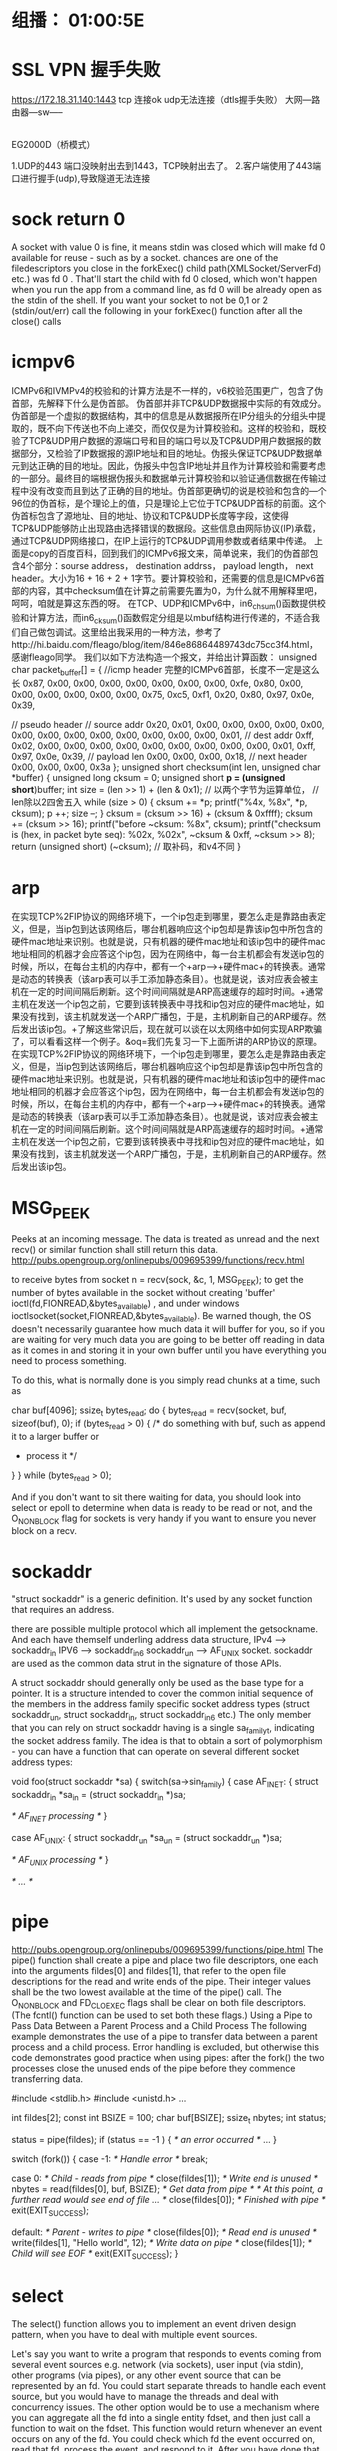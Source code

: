 ﻿* 组播： 01:00:5E
* SSL VPN 握手失败
 https://172.18.31.140:1443
tcp 连接ok udp无法连接（dtls握手失败）
 大网---路由器---sw-----
                 |
               EG2000D（桥模式）

1.UDP的443 端口没映射出去到1443，TCP映射出去了。
2.客户端使用了443端口进行握手(udp),导致隧道无法连接

* sock return 0
  A socket with value 0 is fine, it means stdin was closed which will
  make fd 0 available for reuse - such as by a
  socket.
  chances are one of the filedescriptors you close in the forkExec()
  child path(XMLSocket/ServerFd) etc.) was fd 0 . 
  That'll start the child with fd 0 closed, which won't happen when you
  run the app from a command line, as fd 0 
  will be already open as the stdin of the shell.
  If you want your socket to not be 0,1 or 2 (stdin/out/err) call the
  following in your forkExec()
  function after all the close() calls

* icmpv6
   ICMPv6和IVMPv4的校验和的计算方法是不一样的，v6校验范围更广，包含了伪首部，先解释下什么是伪首部。
    伪首部并非TCP&UDP数据报中实际的有效成分。伪首部是一个虚拟的数据结构，其中的信息是从数据报所在IP分组头的分组头中提取的，既不向下传送也不向上递交，而仅仅是为计算校验和。这样的校验和，既校验了TCP&UDP用户数据的源端口号和目的端口号以及TCP&UDP用户数据报的数据部分，又检验了IP数据报的源IP地址和目的地址。伪报头保证TCP&UDP数据单元到达正确的目的地址。因此，伪报头中包含IP地址并且作为计算校验和需要考虑的一部分。最终目的端根据伪报头和数据单元计算校验和以验证通信数据在传输过程中没有改变而且到达了正确的目的地址。伪首部更确切的说是校验和包含的—个96位的伪首标，是个理论上的值，只是理论上它位于TCP&UDP首标的前面。这个伪首标包含了源地址、目的地址、协议和TCP&UDP长度等字段，这使得TCP&UDP能够防止出现路由选择错误的数据段。这些信息由网际协议(IP)承载，通过TCP&UDP网络接口，在IP上运行的TCP&UDP调用参数或者结果中传递。
    上面是copy的百度百科，回到我们的ICMPv6报文来，简单说来，我们的伪首部包含4个部分：sourse address， destination addrss， payload length， next header。大小为16 + 16 + 2 + 1字节。要计算校验和，还需要的信息是ICMPv6首部的内容，其中checksum值在计算之前需要先置为0，为什么就不用解释里吧，呵呵，咱就是算这东西的呀。
    在TCP、UDP和ICMPv6中，in6_chsum()函数提供校验和计算方法，而in6_cksum()函数假定分组是以mbuf结构进行传递的，不适合我们自己做包调试。这里给出我采用的一种方法，参考了http://hi.baidu.com/fleago/blog/item/846e86864489743dc75cc3f4.html，感谢fleago同学。
    我们以如下方法构造一个报文，并给出计算函数：
unsigned char packet_buffer[] = {
   //icmp header 完整的ICMPv6首部，长度不一定是这么长
   0x87, 0x00, 0x00, 0x00, 0x00, 0x00, 0x00, 0x00,
   0xfe, 0x80, 0x00, 0x00, 0x00, 0x00, 0x00, 0x00,
   0x75, 0xc5, 0xf1, 0x20, 0x80, 0x97, 0x0e, 0x39,

   // pseudo header
   // source addr
   0x20, 0x01, 0x00, 0x00, 0x00, 0x00, 0x00, 0x00,
   0x00, 0x00, 0x00, 0x00, 0x00, 0x00, 0x00, 0x01,
   // dest addr
   0xff, 0x02, 0x00, 0x00, 0x00, 0x00, 0x00, 0x00,
   0x00, 0x00, 0x00, 0x01, 0xff, 0x97, 0x0e, 0x39,
   // payload len
   0x00, 0x00, 0x00, 0x18,
   // next header
   0x00, 0x00, 0x00, 0x3a
};
unsigned short checksum(int len, unsigned char *buffer)
{
	unsigned long cksum = 0;
        unsigned short *p = (unsigned short*)buffer;
        int size = (len >> 1) + (len & 0x1);  // 以两个字节为运算单位，					      // len除以2四舍五入
        while (size > 0) {
		cksum += *p;
		printf("%4x, %8x\n", *p, cksum);
                p ++;
                size --;
        }
        cksum = (cksum >> 16) + (cksum & 0xffff);
        cksum += (cksum >> 16);
        printf("before ~cksum: %8x\n", cksum);
       printf("checksum is (hex, in packet byte seq): %02x, %02x\n", 	      ~cksum & 0xff, ~cksum >> 8);
        return (unsigned short) (~cksum);      // 取补码，和v4不同
} 
* arp
在实现TCP%2FIP协议的网络环境下，一个ip包走到哪里，要怎么走是靠路由表定义，但是，当ip包到达该网络后，哪台机器响应这个ip包却是靠该ip包中所包含的硬件mac地址来识别。也就是说，只有机器的硬件mac地址和该ip包中的硬件mac地址相同的机器才会应答这个ip包，因为在网络中，每一台主机都会有发送ip包的时候，所以，在每台主机的内存中，都有一个+arp-->+硬件mac+的转换表。通常是动态的转换表（该arp表可以手工添加静态条目）。也就是说，该对应表会被主机在一定的时间间隔后刷新。这个时间间隔就是ARP高速缓存的超时时间。+通常主机在发送一个ip包之前，它要到该转换表中寻找和ip包对应的硬件mac地址，如果没有找到，该主机就发送一个ARP广播包，于是，主机刷新自己的ARP缓存。然后发出该ip包。+了解这些常识后，现在就可以谈在以太网络中如何实现ARP欺骗了，可以看看这样一个例子。&oq=我们先复习一下上面所讲的ARP协议的原理。在实现TCP%2FIP协议的网络环境下，一个ip包走到哪里，要怎么走是靠路由表定义，但是，当ip包到达该网络后，哪台机器响应这个ip包却是靠该ip包中所包含的硬件mac地址来识别。也就是说，只有机器的硬件mac地址和该ip包中的硬件mac地址相同的机器才会应答这个ip包，因为在网络中，每一台主机都会有发送ip包的时候，所以，在每台主机的内存中，都有一个+arp-->+硬件mac+的转换表。通常是动态的转换表（该arp表可以手工添加静态条目）。也就是说，该对应表会被主机在一定的时间间隔后刷新。这个时间间隔就是ARP高速缓存的超时时间。+通常主机在发送一个ip包之前，它要到该转换表中寻找和ip包对应的硬件mac地址，如果没有找到，该主机就发送一个ARP广播包，于是，主机刷新自己的ARP缓存。然后发出该ip包。
* MSG_PEEK
Peeks at an incoming message. The data is treated as unread and the next recv() or similar function shall still return this data.
http://pubs.opengroup.org/onlinepubs/009695399/functions/recv.html

to receive bytes from socket
n = recv(sock, &c, 1, MSG_PEEK);
to get the number of bytes available in the socket without creating 'buffer' 
ioctl(fd,FIONREAD,&bytes_available) , and under windows ioctlsocket(socket,FIONREAD,&bytes_available).
Be warned though, the OS doesn't necessarily guarantee how much data it will buffer for you, so if you are waiting for very much data you are going to be better off reading in data as it comes in and storing it in your own buffer until you have everything you need to process something.

To do this, what is normally done is you simply read chunks at a time, such as

char buf[4096];
ssize_t bytes_read;
do {
     bytes_read = recv(socket, buf, sizeof(buf), 0);
     if (bytes_read > 0) {
         /* do something with buf, such as append it to a larger buffer or
          * process it */
     }
} while (bytes_read > 0);

And if you don't want to sit there waiting for data, you should look into select
or epoll to determine when data is ready to be read or not, and the O_NONBLOCK
flag for sockets is very handy if you want to ensure you never block on a recv.
* sockaddr
"struct sockaddr" is a generic definition. It's used by any socket function that requires an address.

there are possible multiple protocol which all implement the getsockname. And each have themself underling address data structure, 
IPv4 --> sockaddr_in 
IPV6 --> sockaddr_in6
sockaddr_un --> AF_UNIX socket.
sockaddr are used as the common data strut in the signature of those APIs.

A struct sockaddr should generally only be used as the base type for a pointer. It is a structure intended to cover the common initial sequence of the members in the address family specific socket address types (struct sockaddr_un, struct sockaddr_in, struct sockaddr_in6 etc.)
The only member that you can rely on struct sockaddr having is a single sa_family_t, indicating the socket address family. 
The idea is that to obtain a sort of polymorphism - you can have a function that can operate on several different socket address types:

void foo(struct sockaddr *sa)
{
    switch(sa->sin_family)
    {
    case AF_INET: {
        struct sockaddr_in *sa_in = (struct sockaddr_in *)sa;

        /* AF_INET processing */
    }

    case AF_UNIX: {
        struct sockaddr_un *sa_un = (struct sockaddr_un *)sa;

        /* AF_UNIX processing */
    }

/* ... */
* pipe
http://pubs.opengroup.org/onlinepubs/009695399/functions/pipe.html
The pipe() function shall create a pipe and place two file descriptors, one each into the arguments fildes[0] and fildes[1], that refer to the open file descriptions for the read and write ends of the pipe. Their integer values shall be the two lowest available at the time of the pipe() call. The O_NONBLOCK and FD_CLOEXEC flags shall be clear on both file descriptors. (The fcntl() function can be used to set both these flags.)
Using a Pipe to Pass Data Between a Parent Process and a Child Process
The following example demonstrates the use of a pipe to transfer data between a parent process and a child process. Error handling is excluded, but otherwise this code demonstrates good practice when using pipes: after the fork() the two processes close the unused ends of the pipe before they commence transferring data.

#include <stdlib.h>
#include <unistd.h>
...


int fildes[2];
const int BSIZE = 100;
char buf[BSIZE];
ssize_t nbytes;
int status;


status = pipe(fildes);
if (status == -1 ) {
    /* an error occurred */
    ...
}


switch (fork()) {
case -1: /* Handle error */
    break;


case 0:  /* Child - reads from pipe */
    close(fildes[1]);                       /* Write end is unused */
    nbytes = read(fildes[0], buf, BSIZE);   /* Get data from pipe */
    /* At this point, a further read would see end of file ... */
    close(fildes[0]);                       /* Finished with pipe */
    exit(EXIT_SUCCESS);


default:  /* Parent - writes to pipe */
    close(fildes[0]);                       /* Read end is unused */
    write(fildes[1], "Hello world\n", 12);  /* Write data on pipe */
    close(fildes[1]);                       /* Child will see EOF */
    exit(EXIT_SUCCESS);
}
* select
The select() function allows you to implement an event driven design pattern, when you have to deal with multiple event sources.

Let's say you want to write a program that responds to events coming from several event sources e.g. network (via sockets), user input (via stdin), other programs (via pipes), or any other event source that can be represented by an fd. You could start separate threads to handle each event source, but you would have to manage the threads and deal with concurrency issues. The other option would be to use a mechanism where you can aggregate all the fd into a single entity fdset, and then just call a function to wait on the fdset. This function would return whenever an event occurs on any of the fd. You could check which fd the event occurred on, read that fd, process the event, and respond to it. After you have done that, you would go back and sit in that wait function - till another event on some fd arrives.

select facility is such a mechanism, and the select() function is the wait function. You can find the details on how to use it in any number of books and online resources.

Every socket (really, every file descriptor that can be select()ed on) has a list of waiters that are currently waiting for activity on that socket (struct wait_queue_head_t in Linux terminology). Whenever something interesting happens on that socket (new data is available, buffer space is free for writing, or some kind of error), that socket will walk its list and notify everyone waiting on it.

[[quora][https://www.quora.com/Network-Programming-How-is-select-implemented]]
select() works by looping over the list of file descriptors that the user passed in. For every file descriptor, it calls that fd's poll() method, which will add the caller to that fd's wait queue, and return which events (readable, writeable, exception) currently apply to that fd.

If any file descriptor matches the condition that the user was looking for, select() will simply return immediately, after updating the appropriate fd_sets that the user passed.

If not, however, select() will go to sleep, for up to the maximum timeout the user specified.

If, during that interval, an interesting event happens to any file descriptor that select() is waiting on, that fd will notify its wait queue. That will cause the thread sleeping inside select() to wake up, at which point it will repeat the above loop and see which of the fd's are now ready to be returned to the user.

select() also keeps track of all of the wait queues it has been added to, and before returning (successfully or otherwise), must go through and ensure it's been removed from all of them.
